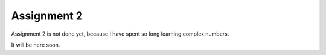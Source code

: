 Assignment 2
=============
Assignment 2 is not done yet, because I have spent so long learning complex numbers. 

It will be here soon.
